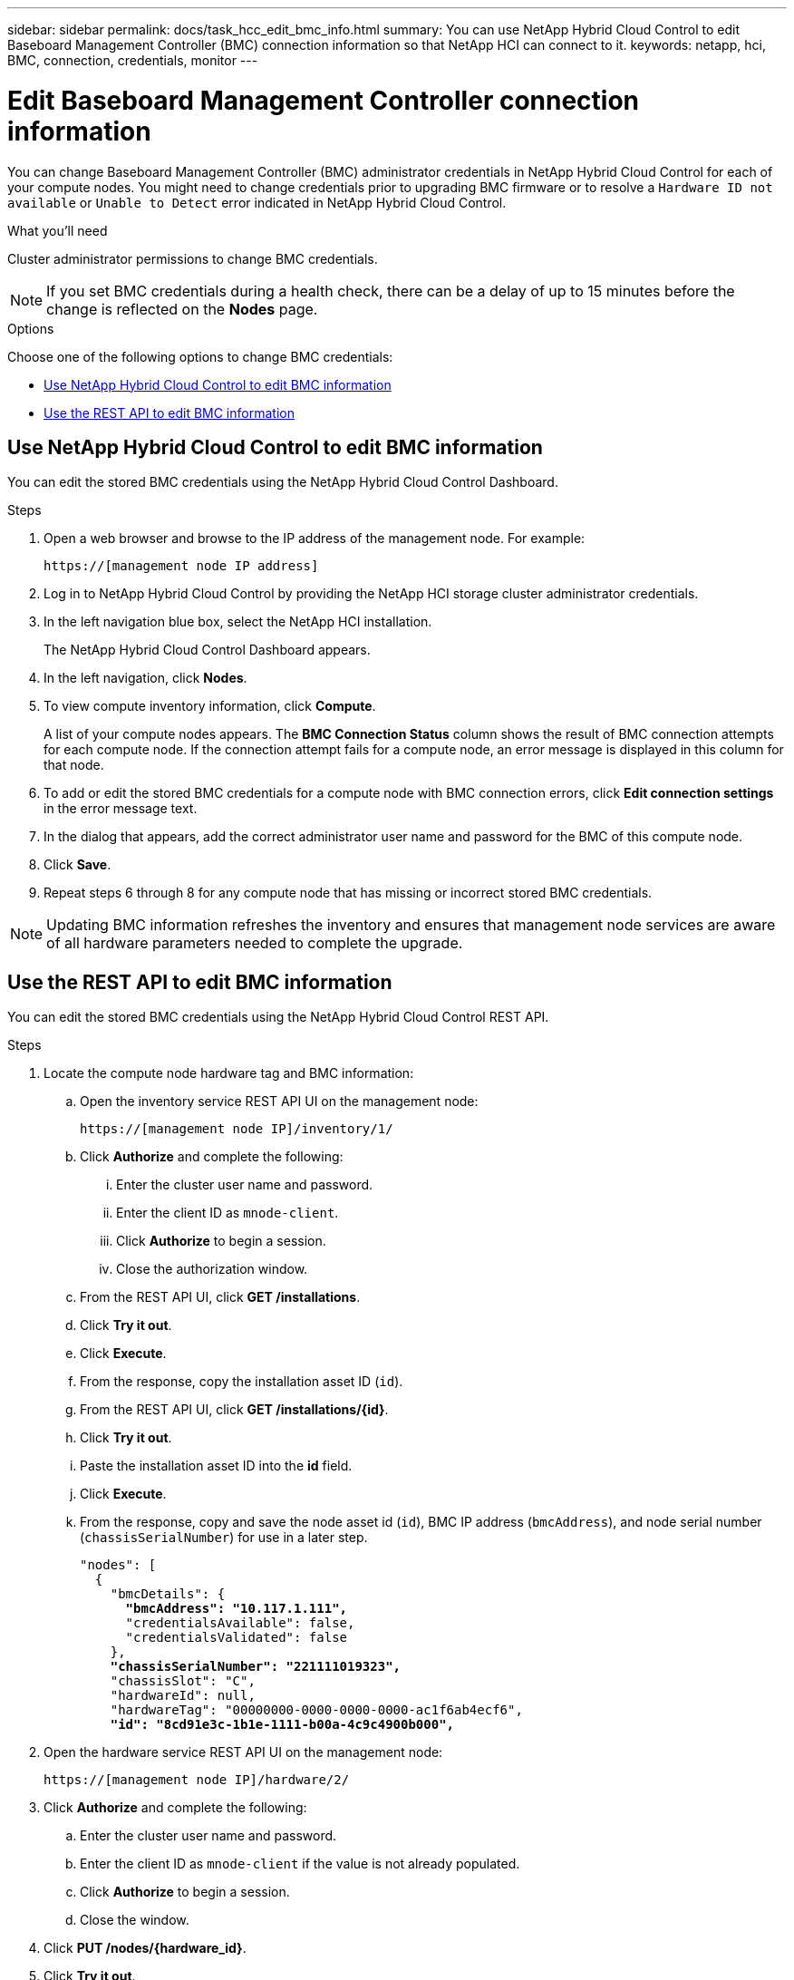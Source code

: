---
sidebar: sidebar
permalink: docs/task_hcc_edit_bmc_info.html
summary: You can use NetApp Hybrid Cloud Control to edit Baseboard Management Controller (BMC) connection information so that NetApp HCI can connect to it.
keywords: netapp, hci, BMC, connection, credentials, monitor
---

= Edit Baseboard Management Controller connection information

:hardbreaks:
:nofooter:
:icons: font
:linkattrs:
:imagesdir: ../media/

[.lead]
You can change Baseboard Management Controller (BMC) administrator credentials in NetApp Hybrid Cloud Control for each of your compute nodes. You might need to change credentials prior to upgrading BMC firmware or to resolve a `Hardware ID not available` or `Unable to Detect` error indicated in NetApp Hybrid Cloud Control.

.What you'll need

Cluster administrator permissions to change BMC credentials.

NOTE: If you set BMC credentials during a health check, there can be a delay of up to 15 minutes before the change is reflected on the *Nodes* page.

.Options

Choose one of the following options to change BMC credentials:

* <<Use NetApp Hybrid Cloud Control to edit BMC information>>
* <<Use the REST API to edit BMC information>>

== Use NetApp Hybrid Cloud Control to edit BMC information
You can edit the stored BMC credentials using the NetApp Hybrid Cloud Control Dashboard.

.Steps
. Open a web browser and browse to the IP address of the management node. For example:
+
----
https://[management node IP address]
----
. Log in to NetApp Hybrid Cloud Control by providing the NetApp HCI storage cluster administrator credentials.
. In the left navigation blue box, select the NetApp HCI installation.
+
The NetApp Hybrid Cloud Control Dashboard appears.
. In the left navigation, click *Nodes*.
. To view compute inventory information, click *Compute*.
+
A list of your compute nodes appears. The *BMC Connection Status* column shows the result of BMC connection attempts for each compute node. If the connection attempt fails for a compute node, an error message is displayed in this column for that node.
. To add or edit the stored BMC credentials for a compute node with BMC connection errors, click *Edit connection settings* in the error message text.
. In the dialog that appears, add the correct administrator user name and password for the BMC of this compute node.
. Click *Save*.
. Repeat steps 6 through 8 for any compute node that has missing or incorrect stored BMC credentials.

NOTE: Updating BMC information refreshes the inventory and ensures that management node services are aware of all hardware parameters needed to complete the upgrade.

== Use the REST API to edit BMC information
You can edit the stored BMC credentials using the NetApp Hybrid Cloud Control REST API.

.Steps
. Locate the compute node hardware tag and BMC information:
.. Open the inventory service REST API UI on the management node:
+
----
https://[management node IP]/inventory/1/
----
.. Click *Authorize* and complete the following:
... Enter the cluster user name and password.
... Enter the client ID as `mnode-client`.
... Click *Authorize* to begin a session.
... Close the authorization window.
.. From the REST API UI, click *GET /installations*.
.. Click *Try it out*.
.. Click *Execute*.
.. From the response, copy the installation asset ID (`id`).
.. From the REST API UI, click *GET /installations/{id}*.
.. Click *Try it out*.
.. Paste the installation asset ID into the *id* field.
.. Click *Execute*.
.. From the response, copy and save the node asset id (`id`), BMC IP address (`bmcAddress`), and node serial number (`chassisSerialNumber`) for use in a later step.
+
[subs=+quotes]
----
"nodes": [
  {
    "bmcDetails": {
      *"bmcAddress": "10.117.1.111",*
      "credentialsAvailable": false,
      "credentialsValidated": false
    },
    *"chassisSerialNumber": "221111019323",*
    "chassisSlot": "C",
    "hardwareId": null,
    "hardwareTag": "00000000-0000-0000-0000-ac1f6ab4ecf6",
    *"id": "8cd91e3c-1b1e-1111-b00a-4c9c4900b000",*
----

. Open the hardware service REST API UI on the management node:
+
----
https://[management node IP]/hardware/2/
----
. Click *Authorize* and complete the following:
.. Enter the cluster user name and password.
.. Enter the client ID as `mnode-client` if the value is not already populated.
.. Click *Authorize* to begin a session.
.. Close the window.
. Click *PUT /nodes/{hardware_id}*.
. Click *Try it out*.
. Enter the node asset id that you saved earlier in the `hardware_id` parameter.
. Enter the following information in the payload:
+
|===
|Parameter |Description

|`assetId`
|The installation asset id (`id`) that you saved in step 1(f).

|`bmcIp`
|The BMC IP address (`bmcAddress`) that you saved in step 1(k).

|`bmcPassword`
|An updated password to log into the BMC.

|`bmcUsername`
|An updated user name to log into the BMC.

|`serialNumber`
|The chassis serial number of the hardware.
|===
+
Example payload:
+
----
{
  "assetId": "7bb41e3c-2e9c-2151-b00a-8a9b49c0b0fe",
  "bmcIp": "10.117.1.111",
  "bmcPassword": "mypassword1",
  "bmcUsername": "admin1",
  "serialNumber": "221111019323"
}
----
. Click *Execute* to update BMC credentials.
A successful result returns a response similar to the following:
+
----
{
  "credentialid": "33333333-cccc-3333-cccc-333333333333",
  "host_name": "hci-host",
  "id": "8cd91e3c-1b1e-1111-b00a-4c9c4900b000",
  "ip": "1.1.1.1",
  "parent": "abcd01y3-ab30-1ccc-11ee-11f123zx7d1b",
  "type": "BMC"
}
----

[discrete]
== Find more information
* https://kb.netapp.com/Advice_and_Troubleshooting/Hybrid_Cloud_Infrastructure/NetApp_HCI/Known_issues_and_workarounds_for_Compute_Node_upgrades[Known issues and workarounds for compute node upgrades^]
* https://docs.netapp.com/us-en/vcp/index.html[NetApp Element Plug-in for vCenter Server^]
* https://www.netapp.com/hybrid-cloud/hci-documentation/[NetApp HCI Resources Page^]
